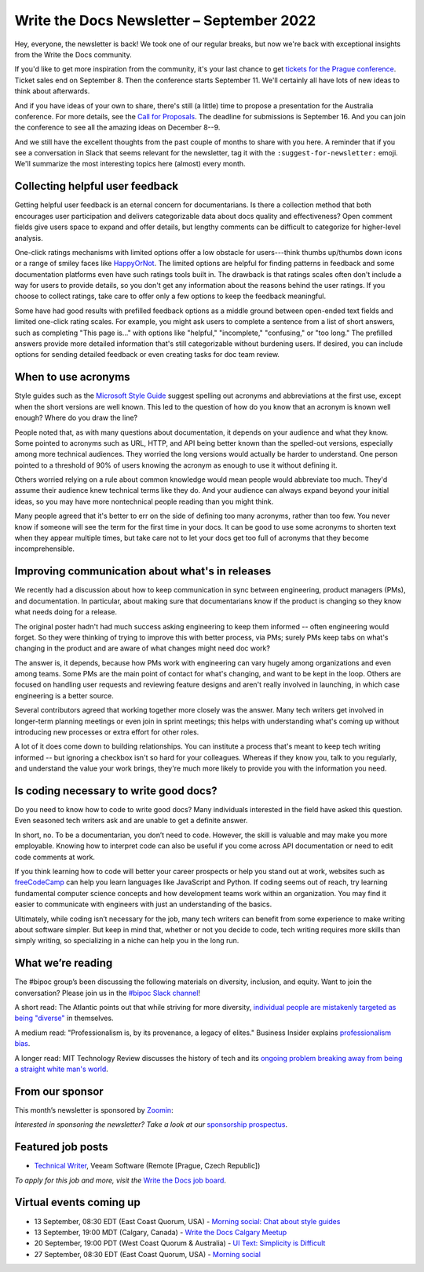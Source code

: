.. post:: September 06, 2022
   :tags: newsletter

##########################################
Write the Docs Newsletter – September 2022
##########################################

Hey, everyone, the newsletter is back! We took one of our regular breaks, but now we're back with exceptional insights from the Write the Docs community.

If you'd like to get more inspiration from the community, it's your last chance to get `tickets for the Prague conference <https://www.writethedocs.org/conf/prague/2022/tickets/>`__. Ticket sales end on September 8. Then the conference starts September 11. We'll certainly all have lots of new ideas to think about afterwards.

And if you have ideas of your own to share, there's still (a little) time to propose a presentation for the Australia conference. For more details, see the `Call for Proposals <https://www.writethedocs.org/conf/australia/2022/cfp/>`__. The deadline for submissions is September 16. And you can join the conference to see all the amazing ideas on December 8--9.

And we still have the excellent thoughts from the past couple of months to share with you here. A reminder that if you see a conversation in Slack that seems relevant for the newsletter, tag it with the ``:suggest-for-newsletter:`` emoji. We'll summarize the most interesting topics here (almost) every month.

--------------------------------
Collecting helpful user feedback
--------------------------------

Getting helpful user feedback is an eternal concern for documentarians. Is there a collection method that both encourages user participation and delivers categorizable data about docs quality and effectiveness? Open comment fields give users space to expand and offer details, but lengthy comments can be difficult to categorize for higher-level analysis.

One-click ratings mechanisms with limited options offer a low obstacle for users---think thumbs up/thumbs down icons or a range of smiley faces like `HappyOrNot <https://www.happy-or-not.com/en/solution/>`__. The limited options are helpful for finding patterns in feedback and some documentation platforms even have such ratings tools built in. The drawback is that ratings scales often don't include a way for users to provide details, so you don't get any information about the reasons behind the user ratings. If you choose to collect ratings, take care to offer only a few options to keep the feedback meaningful.

Some have had good results with prefilled feedback options as a middle ground between open-ended text fields and limited one-click rating scales. For example, you might ask users to complete a sentence from a list of short answers, such as completing "This page is..." with options like "helpful," "incomplete," "confusing," or "too long." The prefilled answers provide more detailed information that's still categorizable without burdening users. If desired, you can include options for sending detailed feedback or even creating tasks for doc team review.

--------------------
When to use acronyms
--------------------

Style guides such as the `Microsoft Style Guide <https://docs.microsoft.com/en-us/style-guide/>`__ suggest spelling out acronyms and abbreviations at the first use, except when the short versions are well known. This led to the question of how do you know that an acronym is known well enough? Where do you draw the line?

People noted that, as with many questions about documentation, it depends on your audience and what they know. Some pointed to acronyms such as URL, HTTP, and API being better known than the spelled-out versions, especially among more technical audiences. They worried the long versions would actually be harder to understand. One person pointed to a threshold of 90% of users knowing the acronym as enough to use it without defining it.

Others worried relying on a rule about common knowledge would mean people would abbreviate too much. They'd assume their audience knew technical terms like they do. And your audience can always expand beyond your initial ideas, so you may have more nontechnical people reading than you might think.

Many people agreed that it's better to err on the side of defining too many acronyms, rather than too few. You never know if someone will see the term for the first time in your docs. It can be good to use some acronyms to shorten text when they appear multiple times, but take care not to let your docs get too full of acronyms that they become incomprehensible.

------------------------------------------------
Improving communication about what's in releases
------------------------------------------------

We recently had a discussion about how to keep communication in sync between engineering, product managers (PMs), and documentation. In particular, about making sure that documentarians know if the product is changing so they know what needs doing for a release.

The original poster hadn't had much success asking engineering to keep them informed -- often engineering would forget. So they were thinking of trying to improve this with better process, via PMs; surely PMs keep tabs on what's changing in the product and are aware of what changes might need doc work?

The answer is, it depends, because how PMs work with engineering can vary hugely among organizations and even among teams. Some PMs are the main point of contact for what's changing, and want to be kept in the loop. Others are focused on handling user requests and reviewing feature designs and aren't really involved in launching, in which case engineering is a better source.

Several contributors agreed that working together more closely was the answer. Many tech writers get involved in longer-term planning meetings or even join in sprint meetings; this helps with understanding what's coming up without introducing new processes or extra effort for other roles.

A lot of it does come down to building relationships. You can institute a process that's meant to keep tech writing informed -- but ignoring a checkbox isn't so hard for your colleagues. Whereas if they know you, talk to you regularly, and understand the value your work brings, they're much more likely to provide you with the information you need.

---------------------------------------
Is coding necessary to write good docs?
---------------------------------------

Do you need to know how to code to write good docs? Many individuals interested in the field have asked this question. Even seasoned tech writers ask and are unable to get a definite answer.

In short, no. To be a documentarian, you don’t need to code. However, the skill is valuable and may make you more employable. Knowing how to interpret code can also be useful if you come across API documentation or need to edit code comments at work.

If you think learning how to code will better your career prospects or help you stand out at work, websites such as `freeCodeCamp <https://www.freecodecamp.org/>`__ can help you learn languages like JavaScript and Python. If coding seems out of reach, try learning fundamental computer science concepts and how development teams work within an organization. You may find it easier to communicate with engineers with just an understanding of the basics.

Ultimately, while coding isn’t necessary for the job, many tech writers can benefit from some experience to make writing about software simpler. But keep in mind that, whether or not you decide to code, tech writing requires more skills than simply writing, so specializing in a niche can help you in the long run.

------------------
What we’re reading
------------------

The #bipoc group’s been discussing the following materials on diversity, inclusion, and equity. Want to join the conversation? Please join us in the `#bipoc Slack channel <https://writethedocs.slack.com/archives/C016STMEWJD>`_!

A short read: The Atlantic points out that while striving for more diversity, `individual people are mistakenly targeted as being "diverse" <https://www.theatlantic.com/entertainment/archive/2016/01/ava-duvernay-oscars-so-white-diversity-academy-awards-language/429225/>`__ in themselves.

A medium read: "Professionalism is, by its provenance, a legacy of elites." Business Insider explains `professionalism bias <https://www.businessinsider.com/professionalism-is-a-bias-making-machine-how-to-dismantle-it-2022-3>`__.

A longer read: MIT Technology Review discusses the history of tech and its `ongoing problem breaking away from being a straight white man's world <https://www.technologyreview.com/2022/08/11/1056917/tech-fix-gender-problem/>`__.

----------------
From our sponsor
----------------

This month’s newsletter is sponsored by `Zoomin <https://www.zoominsoftware.com/?vert=Write_The_Docs_Newsletter&utm_medium=referral&utm_source=WriteTheDocs&utm_campaign=Write_The_Docs_Newsletter>`_:

.. raw:: html


    <hr>
    <table width="100%" border="0" cellspacing="0" cellpadding="0" style="width:100%; max-width: 600px;">
      <tbody>
        <tr>
          <td width="75%">
          <p>
          Enough with the stone-age publishing process! <a href="https://www.zoominsoftware.com/platform?vert=Write_The_Docs_Newsletter&utm_medium=referral&utm_source=WriteTheDocs&utm_campaign=September_Newsletter">Learn how</a> you can update product information from every source across your company and delivers personalized product answers wherever your users need them

          </p>
          <p>
          Wanna know how Xandr designs customer-centric product content experiences? <a href="https://zoominsoftware.webflow.io/ebooks-success-stories/how-xandr-designs-customer-centric-product-content-experiences-amidst-rapid-growth?vert=Write_The_Docs_Newsletter&utm_medium=referral&utm_source=WriteTheDocs&utm_campaign=September_Newsletter">Read Success Story</a>
          </p>
          </td>
          <td width="25%">
            <a href="https://www.zoominsoftware.com/?vert=Write_The_Docs_Newsletter&utm_medium=referral&utm_source=WriteTheDocs&utm_campaign=Write_The_Docs_Newsletter">
              <img style="margin-left: 15px;" alt="SPONSOR" src="/_static/img/sponsors/zoomin.png">
            </a>
          </td>
        </tr>
      </tbody>
    </table>
    <hr>

*Interested in sponsoring the newsletter? Take a look at our* `sponsorship prospectus </sponsorship/newsletter/>`__.

------------------
Featured job posts
------------------

- `Technical Writer <https://jobs.writethedocs.org/job/968/technical-writer-at-veeam/>`__, Veeam Software (Remote [Prague, Czech Republic])

*To apply for this job and more, visit the* `Write the Docs job board <https://jobs.writethedocs.org/>`_.

------------------------
Virtual events coming up
------------------------

- 13 September, 08:30 EDT (East Coast Quorum, USA) - `Morning social: Chat about style guides <https://www.meetup.com/ne-write-the-docs/events/kznmwsydcmbrb/>`_
- 13 September, 19:00 MDT (Calgary, Canada) - `Write the Docs Calgary Meetup <https://www.meetup.com/wtd-calgary/events/282708717/>`__
- 20 September, 19:00 PDT (West Coast Quorum & Australia) - `UI Text: Simplicity is Difficult <https://www.meetup.com/virtual-write-the-docs-west-coast-quorum/events/288275091/>`__
- 27 September, 08:30 EDT (East Coast Quorum, USA) - `Morning social <https://www.meetup.com/ne-write-the-docs/events/wcqfxsydcmbkc/>`_
